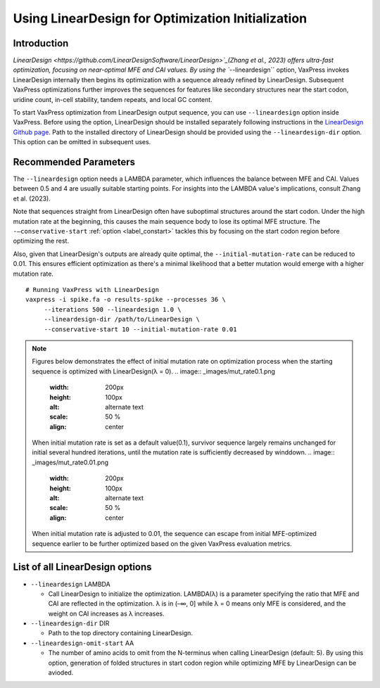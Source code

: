 Using LinearDesign for Optimization Initialization
***************************************************


-----------------------
Introduction
-----------------------

`LinearDesign <https://github.com/LinearDesignSoftware/LinearDesign>`_(Zhang et al., 2023) offers ultra-fast optimization, focusing on near-optimal MFE and CAI values. 
By using the ``--lineardesign`` option, VaxPress invokes LinearDesign internally then begins its optimization with a sequence already refined by LinearDesign.
Subsequent VaxPress optimizations further improves the sequences for features like secondary structures near the start codon, uridine count, in-cell stability, tandem repeats, and local GC content.

To start VaxPress optimization from LinearDesign output sequence, you can use ``--lineardesign`` option inside VaxPress. 
Before using the option, LinearDesign should be installed separately following instructions in the `LinearDesign Github page <https://github.com/LinearDesignSoftware/LinearDesign>`_. 
Path to the installed directory of LinearDesign should be provided using the ``--lineardesign-dir`` option. This option can be omitted in subsequent uses.

-----------------------
Recommended Parameters
-----------------------

The ``--lineardesign`` option needs a LAMBDA parameter, which influences the balance between MFE and CAI. 
Values between 0.5 and 4 are usually suitable starting points.
For insights into the LAMBDA value's implications, consult Zhang et al. (2023).

Note that sequences straight from LinearDesign often have suboptimal structures around the start codon. 
Under the high mutation rate at the beginning, this causes the main sequence body to lose its optimal MFE structure. 
The ``-—conservative-start`` :ref:`option <label_constart>` tackles this by focusing on the start codon region before optimizing the rest. 

Also, given that LinearDesign's outputs are already quite optimal, the ``--initial-mutation-rate`` can be reduced to 0.01. 
This ensures efficient optimization as there's a minimal likelihood that a better mutation would emerge with a higher mutation rate.
::
    # Running VaxPress with LinearDesign
    vaxpress -i spike.fa -o results-spike --processes 36 \
         --iterations 500 --lineardesign 1.0 \
         --lineardesign-dir /path/to/LinearDesign \
         --conservative-start 10 --initial-mutation-rate 0.01

.. Note::
    Figures below demonstrates the effect of initial mutation rate on optimization process when the starting sequence is optimized with LinearDesign(λ = 0).
    .. image:: _images/mut_rate0.1.png
        :width: 200px
        :height: 100px
        :alt: alternate text
        :scale: 50 %
        :align: center
    When initial mutation rate is set as a default value(0.1), survivor sequence largely remains unchanged for initial several hundred iterations, until the mutation rate is sufficiently decreased by winddown.
    .. image:: _images/mut_rate0.01.png
        :width: 200px
        :height: 100px
        :alt: alternate text
        :scale: 50 %
        :align: center
    When initial mutation rate is adjusted to 0.01, the sequence can escape from initial MFE-optimized sequence earlier to be further optimized based on the given VaxPress evaluation metrics.

---------------------------------
List of all LinearDesign options
---------------------------------
- ``--lineardesign`` LAMBDA

  - Call LinearDesign to initialize the optimization. LAMBDA(λ) is a parameter specifying the ratio that MFE and CAI are reflected in the optimization. λ is in (–∞, 0] while λ = 0 means only MFE is considered, and the weight on CAI increases as λ increases. 

- ``--lineardesign-dir`` DIR

  - Path to the top directory containing LinearDesign.

- ``--lineardesign-omit-start`` AA

  - The number of amino acids to omit from the N-terminus when calling LinearDesign (default: 5). By using this option, generation of folded structures in start codon region while optimizing MFE by LinearDesign can be avioded.